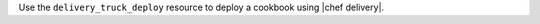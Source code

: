 .. The contents of this file are included in multiple topics.
.. This file should not be changed in a way that hinders its ability to appear in multiple documentation sets.

Use the ``delivery_truck_deploy`` resource to deploy a cookbook using |chef delivery|.
